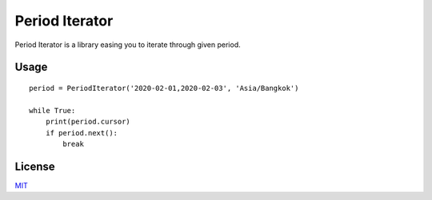 ===============
Period Iterator
===============

Period Iterator is a library easing you to iterate through given period.

-----
Usage
-----

::

    period = PeriodIterator('2020-02-01,2020-02-03', 'Asia/Bangkok')

    while True:
        print(period.cursor)
        if period.next():
            break

-------
License
-------

MIT_

.. _MIT: LICENSE
